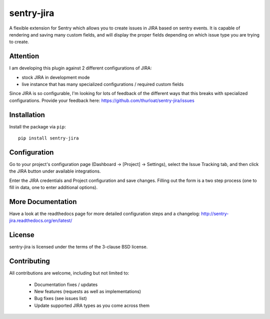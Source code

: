 sentry-jira
===========

A flexible extension for Sentry which allows you to create issues in JIRA based on sentry events.
It is capable of rendering and saving many custom fields, and will display the proper fields depending on
which issue type you are trying to create.

Attention
---------

I am developing this plugin against 2 different configurations of JIRA:

- stock JIRA in development mode
- live instance that has many specialized configurations / required custom fields

Since JIRA is so configurable, I'm looking for lots of feedback of the different ways that this breaks
with specialized configurations. Provide your feedback here: https://github.com/thurloat/sentry-jira/issues

Installation
------------

Install the package via ``pip``:

::

    pip install sentry-jira


Configuration
-------------

Go to your project's configuration page (Dashboard -> [Project] -> Settings), select the
Issue Tracking tab, and then click the JIRA button under available integrations.

Enter the JIRA credentials and Project configuration and save changes. Filling out the form is
a two step process (one to fill in data, one to enter additional options).

More Documentation
------------------

Have a look at the readthedocs page for more detailed configuration steps and a
changelog: http://sentry-jira.readthedocs.org/en/latest/


License
-------

sentry-jira is licensed under the terms of the 3-clause BSD license.


Contributing
------------

All contributions are welcome, including but not limited to:

 - Documentation fixes / updates
 - New features (requests as well as implementations)
 - Bug fixes (see issues list)
 - Update supported JIRA types as you come across them

